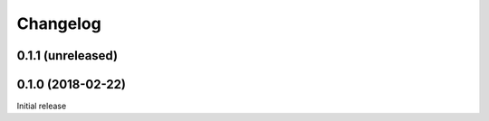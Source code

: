 Changelog
---------

0.1.1 (unreleased)
++++++++++++++++++

0.1.0 (2018-02-22)
++++++++++++++++++

Initial release
